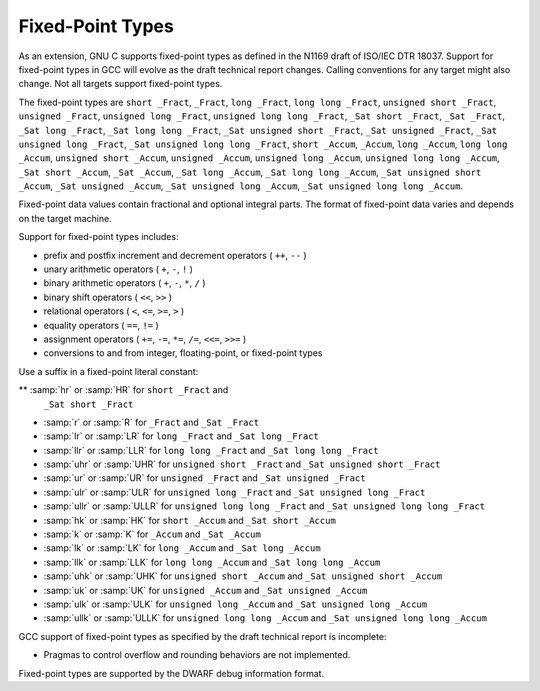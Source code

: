 .. _fixed-point:

Fixed-Point Types
*****************

.. index:: fixed-point types

.. index:: _Fract data type

.. index:: _Accum data type

.. index:: _Sat data type

.. index:: hr fixed-suffix

.. index:: r fixed-suffix

.. index:: lr fixed-suffix

.. index:: llr fixed-suffix

.. index:: uhr fixed-suffix

.. index:: ur fixed-suffix

.. index:: ulr fixed-suffix

.. index:: ullr fixed-suffix

.. index:: hk fixed-suffix

.. index:: k fixed-suffix

.. index:: lk fixed-suffix

.. index:: llk fixed-suffix

.. index:: uhk fixed-suffix

.. index:: uk fixed-suffix

.. index:: ulk fixed-suffix

.. index:: ullk fixed-suffix

.. index:: HR fixed-suffix

.. index:: R fixed-suffix

.. index:: LR fixed-suffix

.. index:: LLR fixed-suffix

.. index:: UHR fixed-suffix

.. index:: UR fixed-suffix

.. index:: ULR fixed-suffix

.. index:: ULLR fixed-suffix

.. index:: HK fixed-suffix

.. index:: K fixed-suffix

.. index:: LK fixed-suffix

.. index:: LLK fixed-suffix

.. index:: UHK fixed-suffix

.. index:: UK fixed-suffix

.. index:: ULK fixed-suffix

.. index:: ULLK fixed-suffix

As an extension, GNU C supports fixed-point types as
defined in the N1169 draft of ISO/IEC DTR 18037.  Support for fixed-point
types in GCC will evolve as the draft technical report changes.
Calling conventions for any target might also change.  Not all targets
support fixed-point types.

The fixed-point types are
``short _Fract``,
``_Fract``,
``long _Fract``,
``long long _Fract``,
``unsigned short _Fract``,
``unsigned _Fract``,
``unsigned long _Fract``,
``unsigned long long _Fract``,
``_Sat short _Fract``,
``_Sat _Fract``,
``_Sat long _Fract``,
``_Sat long long _Fract``,
``_Sat unsigned short _Fract``,
``_Sat unsigned _Fract``,
``_Sat unsigned long _Fract``,
``_Sat unsigned long long _Fract``,
``short _Accum``,
``_Accum``,
``long _Accum``,
``long long _Accum``,
``unsigned short _Accum``,
``unsigned _Accum``,
``unsigned long _Accum``,
``unsigned long long _Accum``,
``_Sat short _Accum``,
``_Sat _Accum``,
``_Sat long _Accum``,
``_Sat long long _Accum``,
``_Sat unsigned short _Accum``,
``_Sat unsigned _Accum``,
``_Sat unsigned long _Accum``,
``_Sat unsigned long long _Accum``.

Fixed-point data values contain fractional and optional integral parts.
The format of fixed-point data varies and depends on the target machine.

Support for fixed-point types includes:

* prefix and postfix increment and decrement operators ( ``++``, ``--`` )

* unary arithmetic operators ( ``+``, ``-``, ``!`` )

* binary arithmetic operators ( ``+``, ``-``, ``*``, ``/`` )

* binary shift operators ( ``<<``, ``>>`` )

* relational operators ( ``<``, ``<=``, ``>=``, ``>`` )

* equality operators ( ``==``, ``!=`` )

* assignment operators ( ``+=``, ``-=``, ``*=``, ``/=``,
  ``<<=``, ``>>=`` )

* conversions to and from integer, floating-point, or fixed-point types

Use a suffix in a fixed-point literal constant:

** :samp:`hr` or :samp:`HR` for ``short _Fract`` and
  ``_Sat short _Fract``

* :samp:`r` or :samp:`R` for ``_Fract`` and ``_Sat _Fract``

* :samp:`lr` or :samp:`LR` for ``long _Fract`` and
  ``_Sat long _Fract``

* :samp:`llr` or :samp:`LLR` for ``long long _Fract`` and
  ``_Sat long long _Fract``

* :samp:`uhr` or :samp:`UHR` for ``unsigned short _Fract`` and
  ``_Sat unsigned short _Fract``

* :samp:`ur` or :samp:`UR` for ``unsigned _Fract`` and
  ``_Sat unsigned _Fract``

* :samp:`ulr` or :samp:`ULR` for ``unsigned long _Fract`` and
  ``_Sat unsigned long _Fract``

* :samp:`ullr` or :samp:`ULLR` for ``unsigned long long _Fract``
  and ``_Sat unsigned long long _Fract``

* :samp:`hk` or :samp:`HK` for ``short _Accum`` and
  ``_Sat short _Accum``

* :samp:`k` or :samp:`K` for ``_Accum`` and ``_Sat _Accum``

* :samp:`lk` or :samp:`LK` for ``long _Accum`` and
  ``_Sat long _Accum``

* :samp:`llk` or :samp:`LLK` for ``long long _Accum`` and
  ``_Sat long long _Accum``

* :samp:`uhk` or :samp:`UHK` for ``unsigned short _Accum`` and
  ``_Sat unsigned short _Accum``

* :samp:`uk` or :samp:`UK` for ``unsigned _Accum`` and
  ``_Sat unsigned _Accum``

* :samp:`ulk` or :samp:`ULK` for ``unsigned long _Accum`` and
  ``_Sat unsigned long _Accum``

* :samp:`ullk` or :samp:`ULLK` for ``unsigned long long _Accum``
  and ``_Sat unsigned long long _Accum``

GCC support of fixed-point types as specified by the draft technical report
is incomplete:

* Pragmas to control overflow and rounding behaviors are not implemented.

Fixed-point types are supported by the DWARF debug information format.

